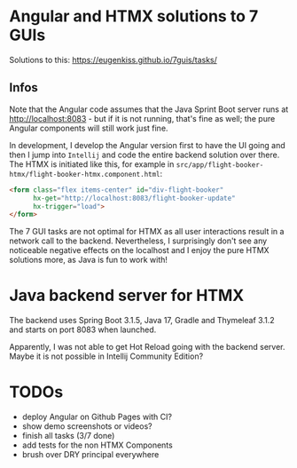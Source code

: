 * Angular and HTMX solutions to 7 GUIs

Solutions to this: https://eugenkiss.github.io/7guis/tasks/

** Infos

Note that the Angular code assumes that the Java Sprint Boot server runs at http://localhost:8083 - but if it is not running, that's fine as well; the pure Angular components will still work just fine.

In development, I develop the Angular version first to have the UI going and then I jump into =Intellij= and code the entire backend solution over there. The HTMX is initiated like this, for example in =src/app/flight-booker-htmx/flight-booker-htmx.component.html=:

#+begin_src html
<form class="flex items-center" id="div-flight-booker"
      hx-get="http://localhost:8083/flight-booker-update"
      hx-trigger="load">
</form>
#+end_src

The 7 GUI tasks are not optimal for HTMX as all user interactions result in a network call to the backend. Nevertheless, I surprisingly don't see any noticeable negative effects on the localhost and I enjoy the pure HTMX solutions more, as Java is fun to work with!

* Java backend server for HTMX

The backend uses Spring Boot 3.1.5, Java 17, Gradle and Thymeleaf 3.1.2 and starts on port 8083 when launched.

Apparently, I was not able to get Hot Reload going with the backend server. Maybe it is not possible in Intellij Community Edition?

* TODOs

- deploy Angular on Github Pages with CI?
- show demo screenshots or videos?
- finish all tasks (3/7 done)
- add tests for the non HTMX Components
- brush over DRY principal everywhere
